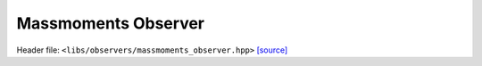 Massmoments Observer
====================

Header file: ``<libs/observers/massmoments_observer.hpp>``
`[source] <https://github.com/yoctoyotta1024/CLEO/blob/main/libs/observers/massmoments_observer.hpp>`_

.. doxygenstruct:: MassMomentsFunc
   :project: observers
   :private-members:
   :protected-members:
   :members:
   :undoc-members:

.. doxygenstruct:: RaindropsMassMomentsFunc
   :project: observers
   :private-members:
   :protected-members:
   :members:
   :undoc-members:

.. doxygenstruct:: CollectMassMoments
   :project: observers
   :private-members:
   :protected-members:
   :members:
   :undoc-members:

.. doxygenfunction:: create_massmoment_xarray
   :project: observers

.. doxygenfunction:: create_massmom0_xarray
   :project: observers

.. doxygenfunction::create_massmom1_xarray
   :project: observers

.. doxygenfunction:: create_massmom2_xarray
   :project: observers

.. doxygenfunction::MassMomentsObserver
   :project: observers

.. doxygenfunction::MassMomentsRaindropsObserver
   :project: observers
